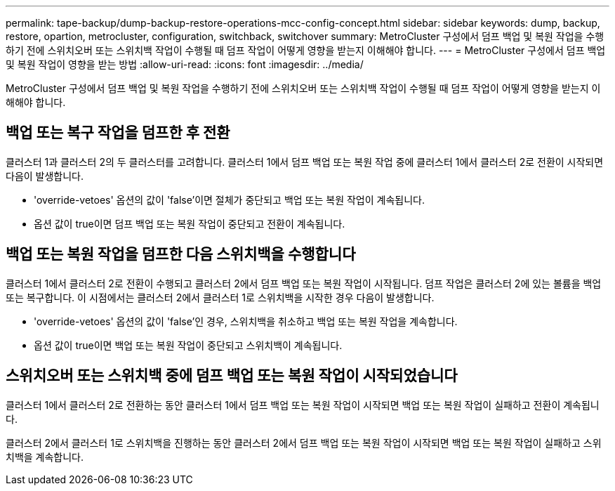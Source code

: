 ---
permalink: tape-backup/dump-backup-restore-operations-mcc-config-concept.html 
sidebar: sidebar 
keywords: dump, backup, restore, opartion, metrocluster, configuration, switchback, switchover 
summary: MetroCluster 구성에서 덤프 백업 및 복원 작업을 수행하기 전에 스위치오버 또는 스위치백 작업이 수행될 때 덤프 작업이 어떻게 영향을 받는지 이해해야 합니다. 
---
= MetroCluster 구성에서 덤프 백업 및 복원 작업이 영향을 받는 방법
:allow-uri-read: 
:icons: font
:imagesdir: ../media/


[role="lead"]
MetroCluster 구성에서 덤프 백업 및 복원 작업을 수행하기 전에 스위치오버 또는 스위치백 작업이 수행될 때 덤프 작업이 어떻게 영향을 받는지 이해해야 합니다.



== 백업 또는 복구 작업을 덤프한 후 전환

클러스터 1과 클러스터 2의 두 클러스터를 고려합니다. 클러스터 1에서 덤프 백업 또는 복원 작업 중에 클러스터 1에서 클러스터 2로 전환이 시작되면 다음이 발생합니다.

* 'override-vetoes' 옵션의 값이 'false'이면 절체가 중단되고 백업 또는 복원 작업이 계속됩니다.
* 옵션 값이 true이면 덤프 백업 또는 복원 작업이 중단되고 전환이 계속됩니다.




== 백업 또는 복원 작업을 덤프한 다음 스위치백을 수행합니다

클러스터 1에서 클러스터 2로 전환이 수행되고 클러스터 2에서 덤프 백업 또는 복원 작업이 시작됩니다. 덤프 작업은 클러스터 2에 있는 볼륨을 백업 또는 복구합니다. 이 시점에서는 클러스터 2에서 클러스터 1로 스위치백을 시작한 경우 다음이 발생합니다.

* 'override-vetoes' 옵션의 값이 'false'인 경우, 스위치백을 취소하고 백업 또는 복원 작업을 계속합니다.
* 옵션 값이 true이면 백업 또는 복원 작업이 중단되고 스위치백이 계속됩니다.




== 스위치오버 또는 스위치백 중에 덤프 백업 또는 복원 작업이 시작되었습니다

클러스터 1에서 클러스터 2로 전환하는 동안 클러스터 1에서 덤프 백업 또는 복원 작업이 시작되면 백업 또는 복원 작업이 실패하고 전환이 계속됩니다.

클러스터 2에서 클러스터 1로 스위치백을 진행하는 동안 클러스터 2에서 덤프 백업 또는 복원 작업이 시작되면 백업 또는 복원 작업이 실패하고 스위치백을 계속합니다.
